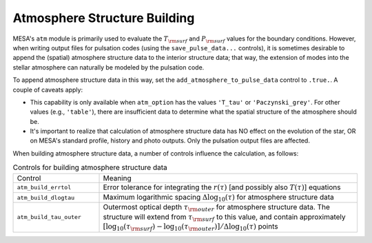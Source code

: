 Atmosphere Structure Building
=============================

MESA's ``atm`` module is primarily used to evaluate the :math:`T_{\rm
surf}` and :math:`P_{\rm surf}` values for the boundary
conditions. However, when writing output files for pulsation codes
(using the ``save_pulse_data...``  controls), it is sometimes desirable
to append the (spatial) atmosphere structure data to the interior
structure data; that way, the extension of modes into the stellar
atmosphere can naturally be modeled by the pulsation code.

To append atmosphere structure data in this way, set the
``add_atmosphere_to_pulse_data`` control to ``.true.``. A couple of
caveats apply:

- This capability is only available when ``atm_option`` has the values
  ``'T_tau'`` or ``'Paczynski_grey'``. For other values (e.g.,
  ``'table'``), there are insufficient data to determine what the
  spatial structure of the atmosphere should be.

- It's important to realize that calculation of atmosphere structure
  data has NO effect on the evolution of the star, OR on MESA's
  standard profile, history and photo outputs. Only the pulsation
  output files are affected.

When building atmosphere structure data, a number of controls influence
the calculation, as follows:

.. list-table:: Controls for building atmosphere structure data
   :widths: 25 75

   * - Control
     - Meaning

   * - ``atm_build_errtol``
     - Error tolerance for integrating the :math:`r(\tau)` [and
       possibly also :math:`T(\tau)`] equations

   * - ``atm_build_dlogtau``
     - Maximum logarithmic spacing :math:`\Delta\log_{10}(\tau)` for atmosphere structure data

   * - ``atm_build_tau_outer``
     - Outermost optical depth :math:`\tau_{\rm outer}` for atmosphere
       structure data. The structure will extend from :math:`\tau_{\rm
       surf}` to this value, and contain approximately
       :math:`[\log_{10}(\tau_{\rm surf}) - \log_{10}(\tau_{\rm
       outer})]/\Delta\log_{10}(\tau)` points
